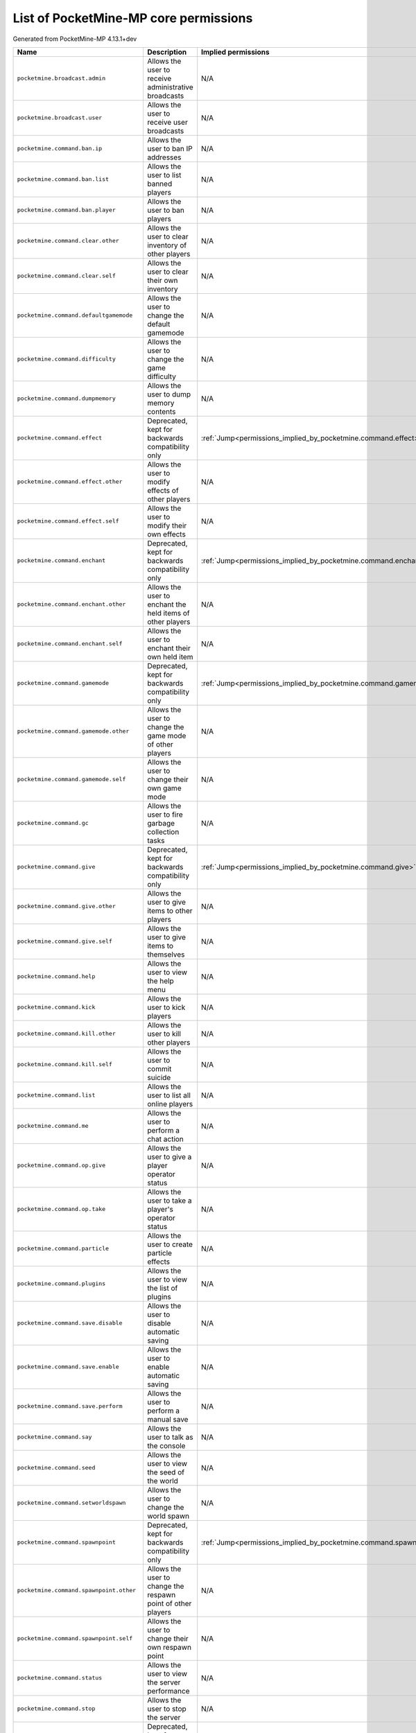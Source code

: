 .. _corepermissions:

List of PocketMine-MP core permissions
======================================

Generated from PocketMine-MP 4.13.1+dev

.. list-table::
   :header-rows: 1

   * - Name
     - Description
     - Implied permissions

   * - ``pocketmine.broadcast.admin``
     - Allows the user to receive administrative broadcasts
     - N/A
   * - ``pocketmine.broadcast.user``
     - Allows the user to receive user broadcasts
     - N/A
   * - ``pocketmine.command.ban.ip``
     - Allows the user to ban IP addresses
     - N/A
   * - ``pocketmine.command.ban.list``
     - Allows the user to list banned players
     - N/A
   * - ``pocketmine.command.ban.player``
     - Allows the user to ban players
     - N/A
   * - ``pocketmine.command.clear.other``
     - Allows the user to clear inventory of other players
     - N/A
   * - ``pocketmine.command.clear.self``
     - Allows the user to clear their own inventory
     - N/A
   * - ``pocketmine.command.defaultgamemode``
     - Allows the user to change the default gamemode
     - N/A
   * - ``pocketmine.command.difficulty``
     - Allows the user to change the game difficulty
     - N/A
   * - ``pocketmine.command.dumpmemory``
     - Allows the user to dump memory contents
     - N/A
   * - ``pocketmine.command.effect``
     - Deprecated, kept for backwards compatibility only
     - :ref:`Jump<permissions_implied_by_pocketmine.command.effect>`
   * - ``pocketmine.command.effect.other``
     - Allows the user to modify effects of other players
     - N/A
   * - ``pocketmine.command.effect.self``
     - Allows the user to modify their own effects
     - N/A
   * - ``pocketmine.command.enchant``
     - Deprecated, kept for backwards compatibility only
     - :ref:`Jump<permissions_implied_by_pocketmine.command.enchant>`
   * - ``pocketmine.command.enchant.other``
     - Allows the user to enchant the held items of other players
     - N/A
   * - ``pocketmine.command.enchant.self``
     - Allows the user to enchant their own held item
     - N/A
   * - ``pocketmine.command.gamemode``
     - Deprecated, kept for backwards compatibility only
     - :ref:`Jump<permissions_implied_by_pocketmine.command.gamemode>`
   * - ``pocketmine.command.gamemode.other``
     - Allows the user to change the game mode of other players
     - N/A
   * - ``pocketmine.command.gamemode.self``
     - Allows the user to change their own game mode
     - N/A
   * - ``pocketmine.command.gc``
     - Allows the user to fire garbage collection tasks
     - N/A
   * - ``pocketmine.command.give``
     - Deprecated, kept for backwards compatibility only
     - :ref:`Jump<permissions_implied_by_pocketmine.command.give>`
   * - ``pocketmine.command.give.other``
     - Allows the user to give items to other players
     - N/A
   * - ``pocketmine.command.give.self``
     - Allows the user to give items to themselves
     - N/A
   * - ``pocketmine.command.help``
     - Allows the user to view the help menu
     - N/A
   * - ``pocketmine.command.kick``
     - Allows the user to kick players
     - N/A
   * - ``pocketmine.command.kill.other``
     - Allows the user to kill other players
     - N/A
   * - ``pocketmine.command.kill.self``
     - Allows the user to commit suicide
     - N/A
   * - ``pocketmine.command.list``
     - Allows the user to list all online players
     - N/A
   * - ``pocketmine.command.me``
     - Allows the user to perform a chat action
     - N/A
   * - ``pocketmine.command.op.give``
     - Allows the user to give a player operator status
     - N/A
   * - ``pocketmine.command.op.take``
     - Allows the user to take a player's operator status
     - N/A
   * - ``pocketmine.command.particle``
     - Allows the user to create particle effects
     - N/A
   * - ``pocketmine.command.plugins``
     - Allows the user to view the list of plugins
     - N/A
   * - ``pocketmine.command.save.disable``
     - Allows the user to disable automatic saving
     - N/A
   * - ``pocketmine.command.save.enable``
     - Allows the user to enable automatic saving
     - N/A
   * - ``pocketmine.command.save.perform``
     - Allows the user to perform a manual save
     - N/A
   * - ``pocketmine.command.say``
     - Allows the user to talk as the console
     - N/A
   * - ``pocketmine.command.seed``
     - Allows the user to view the seed of the world
     - N/A
   * - ``pocketmine.command.setworldspawn``
     - Allows the user to change the world spawn
     - N/A
   * - ``pocketmine.command.spawnpoint``
     - Deprecated, kept for backwards compatibility only
     - :ref:`Jump<permissions_implied_by_pocketmine.command.spawnpoint>`
   * - ``pocketmine.command.spawnpoint.other``
     - Allows the user to change the respawn point of other players
     - N/A
   * - ``pocketmine.command.spawnpoint.self``
     - Allows the user to change their own respawn point
     - N/A
   * - ``pocketmine.command.status``
     - Allows the user to view the server performance
     - N/A
   * - ``pocketmine.command.stop``
     - Allows the user to stop the server
     - N/A
   * - ``pocketmine.command.teleport``
     - Deprecated, kept for backwards compatibility only
     - :ref:`Jump<permissions_implied_by_pocketmine.command.teleport>`
   * - ``pocketmine.command.teleport.other``
     - Allows the user to teleport other players
     - N/A
   * - ``pocketmine.command.teleport.self``
     - Allows the user to teleport themselves
     - N/A
   * - ``pocketmine.command.tell``
     - Allows the user to privately message another player
     - N/A
   * - ``pocketmine.command.time.add``
     - Allows the user to fast-forward time
     - N/A
   * - ``pocketmine.command.time.query``
     - Allows the user query the time
     - N/A
   * - ``pocketmine.command.time.set``
     - Allows the user to change the time
     - N/A
   * - ``pocketmine.command.time.start``
     - Allows the user to restart the time
     - N/A
   * - ``pocketmine.command.time.stop``
     - Allows the user to stop the time
     - N/A
   * - ``pocketmine.command.timings``
     - Allows the user to record timings to analyse server performance
     - N/A
   * - ``pocketmine.command.title``
     - Deprecated, kept for backwards compatibility only
     - :ref:`Jump<permissions_implied_by_pocketmine.command.title>`
   * - ``pocketmine.command.title.other``
     - Allows the user to send a title to the specified player
     - N/A
   * - ``pocketmine.command.title.self``
     - Allows the user to send a title to themselves
     - N/A
   * - ``pocketmine.command.transferserver``
     - Allows the user to transfer self to another server
     - N/A
   * - ``pocketmine.command.unban.ip``
     - Allows the user to unban IP addresses
     - N/A
   * - ``pocketmine.command.unban.player``
     - Allows the user to unban players
     - N/A
   * - ``pocketmine.command.version``
     - Allows the user to view the version of the server
     - N/A
   * - ``pocketmine.command.whitelist.add``
     - Allows the user to add a player to the server whitelist
     - N/A
   * - ``pocketmine.command.whitelist.disable``
     - Allows the user to disable the server whitelist
     - N/A
   * - ``pocketmine.command.whitelist.enable``
     - Allows the user to enable the server whitelist
     - N/A
   * - ``pocketmine.command.whitelist.list``
     - Allows the user to list all players on the server whitelist
     - N/A
   * - ``pocketmine.command.whitelist.reload``
     - Allows the user to reload the server whitelist
     - N/A
   * - ``pocketmine.command.whitelist.remove``
     - Allows the user to remove a player from the server whitelist
     - N/A
   * - ``pocketmine.group.console``
     - Grants all console permissions
     - :ref:`Jump<permissions_implied_by_pocketmine.group.console>`
   * - ``pocketmine.group.operator``
     - Grants all operator permissions
     - :ref:`Jump<permissions_implied_by_pocketmine.group.operator>`
   * - ``pocketmine.group.user``
     - Grants all non-sensitive permissions that everyone gets by default
     - :ref:`Jump<permissions_implied_by_pocketmine.group.user>`


Implied permissions
-------------------

Some permissions automatically grant (or deny) other permissions by default when granted. These are referred to as **implied permissions**.

Permissions may imply permissions which in turn imply other permissions (e.g. ``pocketmine.group.operator`` implies ``pocketmine.group.user``, which in turn implies ``pocketmine.command.help``).

Implied permissions can be overridden by explicit permissions from elsewhere.

**Note:** When explicitly denied, implied permissions are inverted. This means that "granted" becomes "denied" and vice versa.



.. _permissions_implied_by_pocketmine.command.effect:

Permissions implied by ``pocketmine.command.effect``
~~~~~~~~~~~~~~~~~~~~~~~~~~~~~~~~~~~~~~~~~~~~~~~~~~~~

Users granted this permission will also be granted/denied the following permissions implicitly:

.. list-table::
   :header-rows: 1

   * - Name
     - Type
   * - ``pocketmine.command.effect.other``
     - Granted
   * - ``pocketmine.command.effect.self``
     - Granted

.. _permissions_implied_by_pocketmine.command.enchant:

Permissions implied by ``pocketmine.command.enchant``
~~~~~~~~~~~~~~~~~~~~~~~~~~~~~~~~~~~~~~~~~~~~~~~~~~~~~

Users granted this permission will also be granted/denied the following permissions implicitly:

.. list-table::
   :header-rows: 1

   * - Name
     - Type
   * - ``pocketmine.command.enchant.other``
     - Granted
   * - ``pocketmine.command.enchant.self``
     - Granted

.. _permissions_implied_by_pocketmine.command.gamemode:

Permissions implied by ``pocketmine.command.gamemode``
~~~~~~~~~~~~~~~~~~~~~~~~~~~~~~~~~~~~~~~~~~~~~~~~~~~~~~

Users granted this permission will also be granted/denied the following permissions implicitly:

.. list-table::
   :header-rows: 1

   * - Name
     - Type
   * - ``pocketmine.command.gamemode.other``
     - Granted
   * - ``pocketmine.command.gamemode.self``
     - Granted

.. _permissions_implied_by_pocketmine.command.give:

Permissions implied by ``pocketmine.command.give``
~~~~~~~~~~~~~~~~~~~~~~~~~~~~~~~~~~~~~~~~~~~~~~~~~~

Users granted this permission will also be granted/denied the following permissions implicitly:

.. list-table::
   :header-rows: 1

   * - Name
     - Type
   * - ``pocketmine.command.give.other``
     - Granted
   * - ``pocketmine.command.give.self``
     - Granted

.. _permissions_implied_by_pocketmine.command.spawnpoint:

Permissions implied by ``pocketmine.command.spawnpoint``
~~~~~~~~~~~~~~~~~~~~~~~~~~~~~~~~~~~~~~~~~~~~~~~~~~~~~~~~

Users granted this permission will also be granted/denied the following permissions implicitly:

.. list-table::
   :header-rows: 1

   * - Name
     - Type
   * - ``pocketmine.command.spawnpoint.other``
     - Granted
   * - ``pocketmine.command.spawnpoint.self``
     - Granted

.. _permissions_implied_by_pocketmine.command.teleport:

Permissions implied by ``pocketmine.command.teleport``
~~~~~~~~~~~~~~~~~~~~~~~~~~~~~~~~~~~~~~~~~~~~~~~~~~~~~~

Users granted this permission will also be granted/denied the following permissions implicitly:

.. list-table::
   :header-rows: 1

   * - Name
     - Type
   * - ``pocketmine.command.teleport.other``
     - Granted
   * - ``pocketmine.command.teleport.self``
     - Granted

.. _permissions_implied_by_pocketmine.command.title:

Permissions implied by ``pocketmine.command.title``
~~~~~~~~~~~~~~~~~~~~~~~~~~~~~~~~~~~~~~~~~~~~~~~~~~~

Users granted this permission will also be granted/denied the following permissions implicitly:

.. list-table::
   :header-rows: 1

   * - Name
     - Type
   * - ``pocketmine.command.title.other``
     - Granted
   * - ``pocketmine.command.title.self``
     - Granted

.. _permissions_implied_by_pocketmine.group.console:

Permissions implied by ``pocketmine.group.console``
~~~~~~~~~~~~~~~~~~~~~~~~~~~~~~~~~~~~~~~~~~~~~~~~~~~

Users granted this permission will also be granted/denied the following permissions implicitly:

.. list-table::
   :header-rows: 1

   * - Name
     - Type
   * - ``pocketmine.command.dumpmemory``
     - Granted
   * - ``pocketmine.group.operator``
     - Granted

.. _permissions_implied_by_pocketmine.group.operator:

Permissions implied by ``pocketmine.group.operator``
~~~~~~~~~~~~~~~~~~~~~~~~~~~~~~~~~~~~~~~~~~~~~~~~~~~~

Users granted this permission will also be granted/denied the following permissions implicitly:

.. list-table::
   :header-rows: 1

   * - Name
     - Type
   * - ``pocketmine.broadcast.admin``
     - Granted
   * - ``pocketmine.command.ban.ip``
     - Granted
   * - ``pocketmine.command.ban.list``
     - Granted
   * - ``pocketmine.command.ban.player``
     - Granted
   * - ``pocketmine.command.clear.other``
     - Granted
   * - ``pocketmine.command.defaultgamemode``
     - Granted
   * - ``pocketmine.command.difficulty``
     - Granted
   * - ``pocketmine.command.effect.other``
     - Granted
   * - ``pocketmine.command.effect.self``
     - Granted
   * - ``pocketmine.command.enchant.other``
     - Granted
   * - ``pocketmine.command.enchant.self``
     - Granted
   * - ``pocketmine.command.gamemode.other``
     - Granted
   * - ``pocketmine.command.gamemode.self``
     - Granted
   * - ``pocketmine.command.gc``
     - Granted
   * - ``pocketmine.command.give.other``
     - Granted
   * - ``pocketmine.command.give.self``
     - Granted
   * - ``pocketmine.command.kick``
     - Granted
   * - ``pocketmine.command.kill.other``
     - Granted
   * - ``pocketmine.command.list``
     - Granted
   * - ``pocketmine.command.op.give``
     - Granted
   * - ``pocketmine.command.op.take``
     - Granted
   * - ``pocketmine.command.particle``
     - Granted
   * - ``pocketmine.command.plugins``
     - Granted
   * - ``pocketmine.command.save.disable``
     - Granted
   * - ``pocketmine.command.save.enable``
     - Granted
   * - ``pocketmine.command.save.perform``
     - Granted
   * - ``pocketmine.command.say``
     - Granted
   * - ``pocketmine.command.seed``
     - Granted
   * - ``pocketmine.command.setworldspawn``
     - Granted
   * - ``pocketmine.command.spawnpoint.other``
     - Granted
   * - ``pocketmine.command.spawnpoint.self``
     - Granted
   * - ``pocketmine.command.status``
     - Granted
   * - ``pocketmine.command.stop``
     - Granted
   * - ``pocketmine.command.teleport.other``
     - Granted
   * - ``pocketmine.command.teleport.self``
     - Granted
   * - ``pocketmine.command.time.add``
     - Granted
   * - ``pocketmine.command.time.query``
     - Granted
   * - ``pocketmine.command.time.set``
     - Granted
   * - ``pocketmine.command.time.start``
     - Granted
   * - ``pocketmine.command.time.stop``
     - Granted
   * - ``pocketmine.command.timings``
     - Granted
   * - ``pocketmine.command.title.other``
     - Granted
   * - ``pocketmine.command.title.self``
     - Granted
   * - ``pocketmine.command.transferserver``
     - Granted
   * - ``pocketmine.command.unban.ip``
     - Granted
   * - ``pocketmine.command.unban.player``
     - Granted
   * - ``pocketmine.command.whitelist.add``
     - Granted
   * - ``pocketmine.command.whitelist.disable``
     - Granted
   * - ``pocketmine.command.whitelist.enable``
     - Granted
   * - ``pocketmine.command.whitelist.list``
     - Granted
   * - ``pocketmine.command.whitelist.reload``
     - Granted
   * - ``pocketmine.command.whitelist.remove``
     - Granted
   * - ``pocketmine.group.user``
     - Granted

.. _permissions_implied_by_pocketmine.group.user:

Permissions implied by ``pocketmine.group.user``
~~~~~~~~~~~~~~~~~~~~~~~~~~~~~~~~~~~~~~~~~~~~~~~~

Users granted this permission will also be granted/denied the following permissions implicitly:

.. list-table::
   :header-rows: 1

   * - Name
     - Type
   * - ``pocketmine.broadcast.user``
     - Granted
   * - ``pocketmine.command.clear.self``
     - Granted
   * - ``pocketmine.command.help``
     - Granted
   * - ``pocketmine.command.kill.self``
     - Granted
   * - ``pocketmine.command.me``
     - Granted
   * - ``pocketmine.command.tell``
     - Granted
   * - ``pocketmine.command.version``
     - Granted

